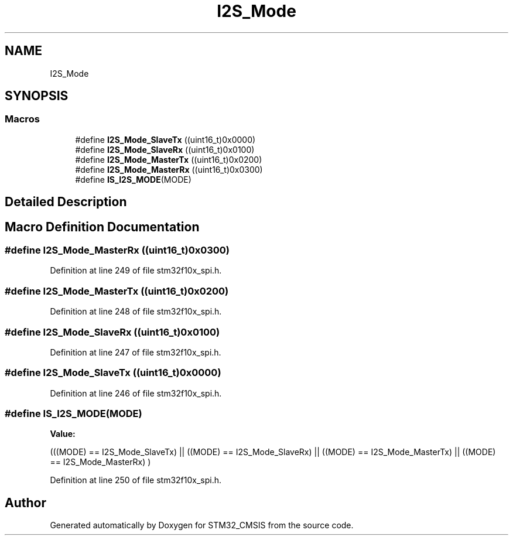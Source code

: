.TH "I2S_Mode" 3 "Sun Apr 16 2017" "STM32_CMSIS" \" -*- nroff -*-
.ad l
.nh
.SH NAME
I2S_Mode
.SH SYNOPSIS
.br
.PP
.SS "Macros"

.in +1c
.ti -1c
.RI "#define \fBI2S_Mode_SlaveTx\fP   ((uint16_t)0x0000)"
.br
.ti -1c
.RI "#define \fBI2S_Mode_SlaveRx\fP   ((uint16_t)0x0100)"
.br
.ti -1c
.RI "#define \fBI2S_Mode_MasterTx\fP   ((uint16_t)0x0200)"
.br
.ti -1c
.RI "#define \fBI2S_Mode_MasterRx\fP   ((uint16_t)0x0300)"
.br
.ti -1c
.RI "#define \fBIS_I2S_MODE\fP(MODE)"
.br
.in -1c
.SH "Detailed Description"
.PP 

.SH "Macro Definition Documentation"
.PP 
.SS "#define I2S_Mode_MasterRx   ((uint16_t)0x0300)"

.PP
Definition at line 249 of file stm32f10x_spi\&.h\&.
.SS "#define I2S_Mode_MasterTx   ((uint16_t)0x0200)"

.PP
Definition at line 248 of file stm32f10x_spi\&.h\&.
.SS "#define I2S_Mode_SlaveRx   ((uint16_t)0x0100)"

.PP
Definition at line 247 of file stm32f10x_spi\&.h\&.
.SS "#define I2S_Mode_SlaveTx   ((uint16_t)0x0000)"

.PP
Definition at line 246 of file stm32f10x_spi\&.h\&.
.SS "#define IS_I2S_MODE(MODE)"
\fBValue:\fP
.PP
.nf
(((MODE) == I2S_Mode_SlaveTx) || \
                           ((MODE) == I2S_Mode_SlaveRx) || \
                           ((MODE) == I2S_Mode_MasterTx) || \
                           ((MODE) == I2S_Mode_MasterRx) )
.fi
.PP
Definition at line 250 of file stm32f10x_spi\&.h\&.
.SH "Author"
.PP 
Generated automatically by Doxygen for STM32_CMSIS from the source code\&.
